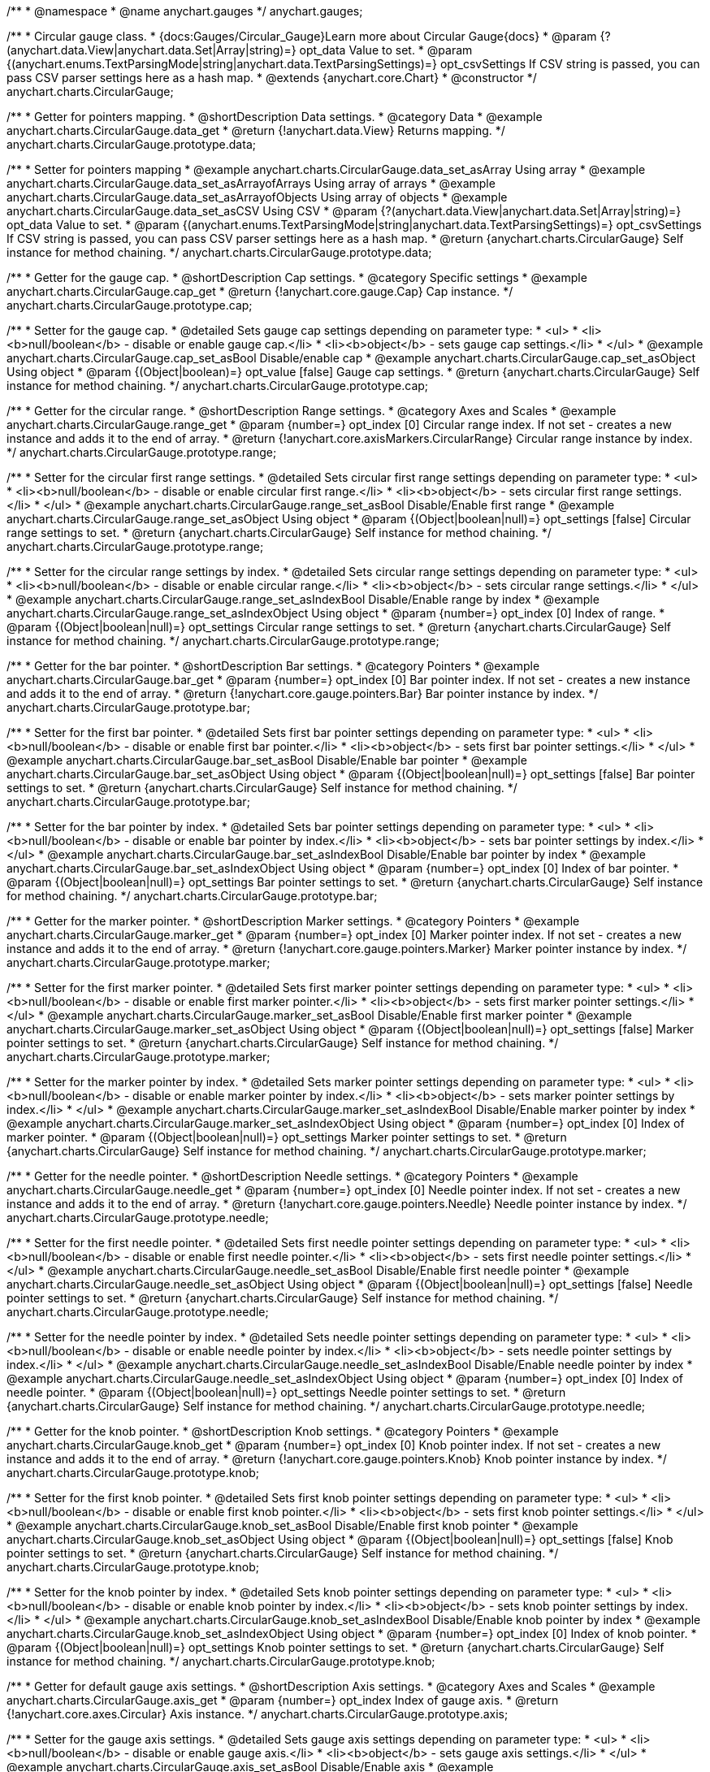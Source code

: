 /**
 * @namespace
 * @name anychart.gauges
 */
anychart.gauges;

/**
 * Circular gauge class.
 * {docs:Gauges/Circular_Gauge}Learn more about Circular Gauge{docs}
 * @param {?(anychart.data.View|anychart.data.Set|Array|string)=} opt_data Value to set.
 * @param {(anychart.enums.TextParsingMode|string|anychart.data.TextParsingSettings)=} opt_csvSettings If CSV string is passed, you can pass CSV parser settings here as a hash map.
 * @extends {anychart.core.Chart}
 * @constructor
 */
anychart.charts.CircularGauge;


//----------------------------------------------------------------------------------------------------------------------
//
//  anychart.charts.CircularGauge.prototype.data;
//
//----------------------------------------------------------------------------------------------------------------------

/**
 * Getter for pointers mapping.
 * @shortDescription Data settings.
 * @category Data
 * @example anychart.charts.CircularGauge.data_get
 * @return {!anychart.data.View} Returns mapping.
 */
anychart.charts.CircularGauge.prototype.data;

/**
 * Setter for pointers mapping
 * @example anychart.charts.CircularGauge.data_set_asArray Using array
 * @example anychart.charts.CircularGauge.data_set_asArrayofArrays Using array of arrays
 * @example anychart.charts.CircularGauge.data_set_asArrayofObjects Using array of objects
 * @example anychart.charts.CircularGauge.data_set_asCSV Using CSV
 * @param {?(anychart.data.View|anychart.data.Set|Array|string)=} opt_data Value to set.
 * @param {(anychart.enums.TextParsingMode|string|anychart.data.TextParsingSettings)=} opt_csvSettings If CSV string is passed, you can pass CSV parser settings here as a hash map.
 * @return {anychart.charts.CircularGauge} Self instance for method chaining.
 */
anychart.charts.CircularGauge.prototype.data;


//----------------------------------------------------------------------------------------------------------------------
//
//  anychart.charts.CircularGauge.prototype.cap;
//
//----------------------------------------------------------------------------------------------------------------------

/**
 * Getter for the gauge cap.
 * @shortDescription Cap settings.
 * @category Specific settings
 * @example anychart.charts.CircularGauge.cap_get
 * @return {!anychart.core.gauge.Cap} Cap instance.
 */
anychart.charts.CircularGauge.prototype.cap;

/**
 * Setter for the gauge cap.
 * @detailed Sets gauge cap settings depending on parameter type:
 * <ul>
 *   <li><b>null/boolean</b> - disable or enable gauge cap.</li>
 *   <li><b>object</b> - sets gauge cap settings.</li>
 * </ul>
 * @example anychart.charts.CircularGauge.cap_set_asBool Disable/enable cap
 * @example anychart.charts.CircularGauge.cap_set_asObject Using object
 * @param {(Object|boolean)=} opt_value [false] Gauge cap settings.
 * @return {anychart.charts.CircularGauge} Self instance for method chaining.
 */
anychart.charts.CircularGauge.prototype.cap;


//----------------------------------------------------------------------------------------------------------------------
//
//  anychart.charts.CircularGauge.prototype.range;
//
//----------------------------------------------------------------------------------------------------------------------

/**
 * Getter for the circular range.
 * @shortDescription Range settings.
 * @category Axes and Scales
 * @example anychart.charts.CircularGauge.range_get
 * @param {number=} opt_index [0] Circular range index. If not set - creates a new instance and adds it to the end of array.
 * @return {!anychart.core.axisMarkers.CircularRange} Circular range instance by index.
 */
anychart.charts.CircularGauge.prototype.range;

/**
 * Setter for the circular first range settings.
 * @detailed Sets circular first range settings depending on parameter type:
 * <ul>
 *   <li><b>null/boolean</b> - disable or enable circular first range.</li>
 *   <li><b>object</b> - sets circular first range settings.</li>
 * </ul>
 * @example anychart.charts.CircularGauge.range_set_asBool Disable/Enable first range
 * @example anychart.charts.CircularGauge.range_set_asObject Using object
 * @param {(Object|boolean|null)=} opt_settings [false] Circular range settings to set.
 * @return {anychart.charts.CircularGauge} Self instance for method chaining.
 */
anychart.charts.CircularGauge.prototype.range;

/**
 * Setter for the circular range settings by index.
 * @detailed Sets circular range settings depending on parameter type:
 * <ul>
 *   <li><b>null/boolean</b> - disable or enable circular range.</li>
 *   <li><b>object</b> - sets circular range settings.</li>
 * </ul>
 * @example anychart.charts.CircularGauge.range_set_asIndexBool Disable/Enable range by index
 * @example anychart.charts.CircularGauge.range_set_asIndexObject Using object
 * @param {number=} opt_index [0] Index of range.
 * @param {(Object|boolean|null)=} opt_settings Circular range settings to set.
 * @return {anychart.charts.CircularGauge} Self instance for method chaining.
 */
anychart.charts.CircularGauge.prototype.range;


//----------------------------------------------------------------------------------------------------------------------
//
//  anychart.charts.CircularGauge.prototype.bar;
//
//----------------------------------------------------------------------------------------------------------------------

/**
 * Getter for the bar pointer.
 * @shortDescription Bar settings.
 * @category Pointers
 * @example anychart.charts.CircularGauge.bar_get
 * @param {number=} opt_index [0] Bar pointer index. If not set - creates a new instance and adds it to the end of array.
 * @return {!anychart.core.gauge.pointers.Bar} Bar pointer instance by index.
 */
anychart.charts.CircularGauge.prototype.bar;

/**
 * Setter for the first bar pointer.
 * @detailed Sets first bar pointer settings depending on parameter type:
 * <ul>
 *   <li><b>null/boolean</b> - disable or enable first bar pointer.</li>
 *   <li><b>object</b> - sets first bar pointer settings.</li>
 * </ul>
 * @example anychart.charts.CircularGauge.bar_set_asBool Disable/Enable bar pointer
 * @example anychart.charts.CircularGauge.bar_set_asObject Using object
 * @param {(Object|boolean|null)=} opt_settings [false] Bar pointer settings to set.
 * @return {anychart.charts.CircularGauge} Self instance for method chaining.
 */
anychart.charts.CircularGauge.prototype.bar;

/**
 * Setter for the bar pointer by index.
 * @detailed Sets bar pointer settings depending on parameter type:
 * <ul>
 *   <li><b>null/boolean</b> - disable or enable bar pointer by index.</li>
 *   <li><b>object</b> - sets bar pointer settings by index.</li>
 * </ul>
 * @example anychart.charts.CircularGauge.bar_set_asIndexBool Disable/Enable bar pointer by index
 * @example anychart.charts.CircularGauge.bar_set_asIndexObject Using object
 * @param {number=} opt_index [0] Index of bar pointer.
 * @param {(Object|boolean|null)=} opt_settings Bar pointer settings to set.
 * @return {anychart.charts.CircularGauge} Self instance for method chaining.
 */
anychart.charts.CircularGauge.prototype.bar;


//----------------------------------------------------------------------------------------------------------------------
//
//  anychart.charts.CircularGauge.prototype.marker;
//
//----------------------------------------------------------------------------------------------------------------------

/**
 * Getter for the marker pointer.
 * @shortDescription Marker settings.
 * @category Pointers
 * @example anychart.charts.CircularGauge.marker_get
 * @param {number=} opt_index [0] Marker pointer index. If not set - creates a new instance and adds it to the end of array.
 * @return {!anychart.core.gauge.pointers.Marker} Marker pointer instance by index.
 */
anychart.charts.CircularGauge.prototype.marker;

/**
 * Setter for the first marker pointer.
 * @detailed Sets first marker pointer settings depending on parameter type:
 * <ul>
 *   <li><b>null/boolean</b> - disable or enable first marker pointer.</li>
 *   <li><b>object</b> - sets first marker pointer settings.</li>
 * </ul>
 * @example anychart.charts.CircularGauge.marker_set_asBool Disable/Enable first marker pointer
 * @example anychart.charts.CircularGauge.marker_set_asObject Using object
 * @param {(Object|boolean|null)=} opt_settings [false] Marker pointer settings to set.
 * @return {anychart.charts.CircularGauge} Self instance for method chaining.
 */
anychart.charts.CircularGauge.prototype.marker;

/**
 * Setter for the marker pointer by index.
 * @detailed Sets marker pointer settings depending on parameter type:
 * <ul>
 *   <li><b>null/boolean</b> - disable or enable marker pointer by index.</li>
 *   <li><b>object</b> - sets marker pointer settings by index.</li>
 * </ul>
 * @example anychart.charts.CircularGauge.marker_set_asIndexBool Disable/Enable marker pointer by index
 * @example anychart.charts.CircularGauge.marker_set_asIndexObject Using object
 * @param {number=} opt_index [0] Index of marker pointer.
 * @param {(Object|boolean|null)=} opt_settings Marker pointer settings to set.
 * @return {anychart.charts.CircularGauge} Self instance for method chaining.
 */
anychart.charts.CircularGauge.prototype.marker;


//----------------------------------------------------------------------------------------------------------------------
//
//  anychart.charts.CircularGauge.prototype.needle;
//
//----------------------------------------------------------------------------------------------------------------------

/**
 * Getter for the needle pointer.
 * @shortDescription Needle settings.
 * @category Pointers
 * @example anychart.charts.CircularGauge.needle_get
 * @param {number=} opt_index [0] Needle pointer index. If not set - creates a new instance and adds it to the end of array.
 * @return {!anychart.core.gauge.pointers.Needle} Needle pointer instance by index.
 */
anychart.charts.CircularGauge.prototype.needle;

/**
 * Setter for the first needle pointer.
 * @detailed Sets first needle pointer settings depending on parameter type:
 * <ul>
 *   <li><b>null/boolean</b> - disable or enable first needle pointer.</li>
 *   <li><b>object</b> - sets first needle pointer settings.</li>
 * </ul>
 * @example anychart.charts.CircularGauge.needle_set_asBool Disable/Enable first needle pointer
 * @example anychart.charts.CircularGauge.needle_set_asObject Using object
 * @param {(Object|boolean|null)=} opt_settings [false] Needle pointer settings to set.
 * @return {anychart.charts.CircularGauge} Self instance for method chaining.
 */
anychart.charts.CircularGauge.prototype.needle;

/**
 * Setter for the needle pointer by index.
 * @detailed Sets needle pointer settings depending on parameter type:
 * <ul>
 *   <li><b>null/boolean</b> - disable or enable needle pointer by index.</li>
 *   <li><b>object</b> - sets needle pointer settings by index.</li>
 * </ul>
 * @example anychart.charts.CircularGauge.needle_set_asIndexBool Disable/Enable needle pointer by index
 * @example anychart.charts.CircularGauge.needle_set_asIndexObject Using object
 * @param {number=} opt_index [0] Index of needle pointer.
 * @param {(Object|boolean|null)=} opt_settings Needle pointer settings to set.
 * @return {anychart.charts.CircularGauge} Self instance for method chaining.
 */
anychart.charts.CircularGauge.prototype.needle;


//----------------------------------------------------------------------------------------------------------------------
//
//  anychart.charts.CircularGauge.prototype.knob
//
//----------------------------------------------------------------------------------------------------------------------

/**
 * Getter for the knob pointer.
 * @shortDescription Knob settings.
 * @category Pointers
 * @example anychart.charts.CircularGauge.knob_get
 * @param {number=} opt_index [0] Knob pointer index. If not set - creates a new instance and adds it to the end of array.
 * @return {!anychart.core.gauge.pointers.Knob} Knob pointer instance by index.
 */
anychart.charts.CircularGauge.prototype.knob;

/**
 * Setter for the first knob pointer.
 * @detailed Sets first knob pointer settings depending on parameter type:
 * <ul>
 *   <li><b>null/boolean</b> - disable or enable first knob pointer.</li>
 *   <li><b>object</b> - sets first knob pointer settings.</li>
 * </ul>
 * @example anychart.charts.CircularGauge.knob_set_asBool Disable/Enable first knob pointer
 * @example anychart.charts.CircularGauge.knob_set_asObject Using object
 * @param {(Object|boolean|null)=} opt_settings [false] Knob pointer settings to set.
 * @return {anychart.charts.CircularGauge} Self instance for method chaining.
 */
anychart.charts.CircularGauge.prototype.knob;

/**
 * Setter for the knob pointer by index.
 * @detailed Sets knob pointer settings depending on parameter type:
 * <ul>
 *   <li><b>null/boolean</b> - disable or enable knob pointer by index.</li>
 *   <li><b>object</b> - sets knob pointer settings by index.</li>
 * </ul>
 * @example anychart.charts.CircularGauge.knob_set_asIndexBool Disable/Enable knob pointer by index
 * @example anychart.charts.CircularGauge.knob_set_asIndexObject Using object
 * @param {number=} opt_index [0] Index of knob pointer.
 * @param {(Object|boolean|null)=} opt_settings Knob pointer settings to set.
 * @return {anychart.charts.CircularGauge} Self instance for method chaining.
 */
anychart.charts.CircularGauge.prototype.knob;


//----------------------------------------------------------------------------------------------------------------------
//
//  anychart.charts.CircularGauge.prototype.axis;
//
//----------------------------------------------------------------------------------------------------------------------

/**
 * Getter for default gauge axis settings.
 * @shortDescription Axis settings.
 * @category Axes and Scales
 * @example anychart.charts.CircularGauge.axis_get
 * @param {number=} opt_index Index of gauge axis.
 * @return {!anychart.core.axes.Circular} Axis instance.
 */
anychart.charts.CircularGauge.prototype.axis;

/**
 * Setter for the gauge axis settings.
 * @detailed Sets gauge axis settings depending on parameter type:
 * <ul>
 *   <li><b>null/boolean</b> - disable or enable gauge axis.</li>
 *   <li><b>object</b> - sets gauge axis settings.</li>
 * </ul>
 * @example anychart.charts.CircularGauge.axis_set_asBool Disable/Enable axis
 * @example anychart.charts.CircularGauge.axis_set_asObject Using object
 * @param {(Object|boolean|null)=} opt_settings [false] Axis settings to set.
 * @return {anychart.charts.CircularGauge} Self instance for method chaining.
 */
anychart.charts.CircularGauge.prototype.axis;

/**
 * Setter for the gauge axis by index.
 * @detailed Sets gauge axis settings depending on parameter type:
 * <ul>
 *   <li><b>null/boolean</b> - disable or enable gauge axis by index.</li>
 *   <li><b>object</b> - sets gauge axis settings by index.</li>
 * </ul>
 * @example anychart.charts.CircularGauge.axis_set_asIndexBool Disable/Enable knob pointer by index
 * @example anychart.charts.CircularGauge.axis_set_asIndexObject Using object
 * @param {number=} opt_index [0] Index of gauge axis.
 * @param {(Object|boolean|null)=} opt_settings Gauge axis settings to set.
 * @return {anychart.charts.CircularGauge} Self instance for method chaining.
 */
anychart.charts.CircularGauge.prototype.axis;


//----------------------------------------------------------------------------------------------------------------------
//
//  anychart.charts.CircularGauge.prototype.encloseWithStraightLine;
//
//----------------------------------------------------------------------------------------------------------------------

/**
 * Getter for enclosing frame path with a straight line.
 * @shortDescription Encloses frame path with a straight line.
 * @category Size and Position
 * @example anychart.charts.CircularGauge.encloseWithStraightLine_get
 * @return {boolean} Boolean flag.
 */
anychart.charts.CircularGauge.prototype.encloseWithStraightLine;

/**
 * Setter for enclosing frame path with a straight line.
 * @detailed Boolean flag works for sweep angle more 180 degrees and encloses gauges frame with a straight line.
 * @example anychart.charts.CircularGauge.encloseWithStraightLine_set
 * @param {boolean=} opt_enabled [false] Boolean flag.
 * @return {anychart.charts.CircularGauge} Self instance for method chaining.
 */
anychart.charts.CircularGauge.prototype.encloseWithStraightLine;


//----------------------------------------------------------------------------------------------------------------------
//
//  anychart.charts.CircularGauge.prototype.startAngle;
//
//----------------------------------------------------------------------------------------------------------------------

/**
 * Getter for the start angle.
 * @shortDescription Start angle settings.
 * @category Specific settings
 * @example anychart.charts.CircularGauge.startAngle_get
 * @return {number} Start angle.
 */
anychart.charts.CircularGauge.prototype.startAngle;

/**
 * Setter for the start angle.
 * @example anychart.charts.CircularGauge.startAngle_set
 * @param {(string|number)=} opt_angle [0] Start angle to set.
 * @return {anychart.charts.CircularGauge} Self instance for method chaining.
 */
anychart.charts.CircularGauge.prototype.startAngle;


//----------------------------------------------------------------------------------------------------------------------
//
//  anychart.charts.CircularGauge.prototype.sweepAngle;
//
//----------------------------------------------------------------------------------------------------------------------

/**
 * Getter for the gauge sweep angle.
 * @shortDescription Sweep angle settings.
 * @category Specific settings
 * @example anychart.charts.CircularGauge.sweepAngle_get
 * @return {number} Sweep angle.
 */
anychart.charts.CircularGauge.prototype.sweepAngle;

/**
 * Setter for the gauge sweep angle.
 * @example anychart.charts.CircularGauge.sweepAngle_set
 * @param {(string|number)=} opt_angle [360] Value to set.
 * @return {anychart.charts.CircularGauge} Self instance for method chaining.
 */
anychart.charts.CircularGauge.prototype.sweepAngle;


//----------------------------------------------------------------------------------------------------------------------
//
//  anychart.charts.CircularGauge.prototype.fill;
//
//----------------------------------------------------------------------------------------------------------------------

/**
 * Getter for the fill color.
 * @shortDescription Fill settings.
 * @category Coloring
 * @example anychart.charts.CircularGauge.fill_get
 * @return {!anychart.graphics.vector.Fill} The fill color.
 */
anychart.charts.CircularGauge.prototype.fill;

/**
 * Setter for fill settings using an array, an object or a string.
 * {docs:Graphics/Fill_Settings}Learn more about coloring.{docs}
 * @example anychart.charts.CircularGauge.fill_set_asString Using string
 * @example anychart.charts.CircularGauge.fill_set_asArray Using array
 * @example anychart.charts.CircularGauge.fill_set_asObj Using object
 * @param {(anychart.graphics.vector.Fill|Array.<(anychart.graphics.vector.GradientKey|string)>)} color ['#f5f5f5'] Color as an object or an array.
 * @return {anychart.charts.CircularGauge} Self instance for method chaining.
 */
anychart.charts.CircularGauge.prototype.fill;

/**
 * Fill color with opacity.
 * @detailed <b>Note:</b> If color is set as a string (e.g. 'red .5') it has a priority over opt_opacity, which
 * means: <b>color</b> set like this <b>rect.fill('red 0.3', 0.7)</b> will have 0.3 opacity.
 * @example anychart.charts.CircularGauge.fill_set_asOpacity
 * @param {string} color Color as a string.
 * @param {number=} opt_opacity Color opacity (0 to 1).
 * @return {anychart.charts.CircularGauge} Self instance for method chaining.
 */
anychart.charts.CircularGauge.prototype.fill;

/**
 * Linear gradient fill.
 * {docs:Graphics/Fill_Settings}Learn more about coloring.{docs}
 * @example anychart.charts.CircularGauge.fill_set_asLinear
 * @param {!Array.<(anychart.graphics.vector.GradientKey|string)>} keys Gradient keys.
 * @param {number=} opt_angle Gradient angle.
 * @param {(boolean|!anychart.graphics.vector.Rect|!{left:number,top:number,width:number,height:number})=} opt_mode Gradient mode.
 * @param {number=} opt_opacity Gradient opacity.
 * @return {anychart.charts.CircularGauge} Self instance for method chaining.
 */
anychart.charts.CircularGauge.prototype.fill;

/**
 * Radial gradient fill.
 * {docs:Graphics/Fill_Settings}Learn more about coloring.{docs}
 * @example anychart.charts.CircularGauge.fill_set_asRadial
 * @param {!Array.<(anychart.graphics.vector.GradientKey|string)>} keys Color-stop gradient keys.
 * @param {number} cx X ratio of center radial gradient.
 * @param {number} cy Y ratio of center radial gradient.
 * @param {anychart.graphics.math.Rect=} opt_mode If defined then userSpaceOnUse mode, else objectBoundingBox.
 * @param {number=} opt_opacity Opacity of the gradient.
 * @param {number=} opt_fx X ratio of focal point.
 * @param {number=} opt_fy Y ratio of focal point.
 * @return {anychart.charts.CircularGauge} Self instance for method chaining.
 */
anychart.charts.CircularGauge.prototype.fill;

/**
 * Image fill.
 * {docs:Graphics/Fill_Settings}Learn more about coloring.{docs}
 * @example anychart.charts.CircularGauge.fill_set_asImg
 * @param {!anychart.graphics.vector.Fill} imageSettings Object with settings.
 * @return {anychart.charts.CircularGauge} Self instance for method chaining.
 */
anychart.charts.CircularGauge.prototype.fill;


//----------------------------------------------------------------------------------------------------------------------
//
//  anychart.charts.CircularGauge.prototype.stroke;
//
//----------------------------------------------------------------------------------------------------------------------

/**
 * Getter for stroke settings.
 * @shortDescription Stroke settings.
 * @category Coloring
 * @example anychart.charts.CircularGauge.stroke_get
 * @return {!anychart.graphics.vector.Stroke} Stroke settings.
 */
anychart.charts.CircularGauge.prototype.stroke;

/**
 * Setter for stroke settings.
 * {docs:Graphics/Stroke_Settings}Learn more about stroke settings.{docs}
 * @example anychart.charts.CircularGauge.stroke_set
 * @param {(anychart.graphics.vector.Stroke|anychart.graphics.vector.ColoredFill|string|null)=} opt_color ["#ccc"]
 * Stroke settings.
 * @param {number=} opt_thickness Line thickness.
 * @param {string=} opt_dashpattern Controls the pattern of dashes and gaps used to stroke paths.
 * @param {(string|anychart.graphics.vector.StrokeLineJoin)=} opt_lineJoin Line join style.
 * @param {(string|anychart.graphics.vector.StrokeLineCap)=} opt_lineCap Line cap style.
 * @return {anychart.charts.CircularGauge} Self instance for method chaining.
 */
anychart.charts.CircularGauge.prototype.stroke;

/**
 * Setter for stroke settings using an object.
 * @example anychart.charts.CircularGauge.stroke_set_asObj
 * @param {Object=} opt_settings Object with stroke settings from {@link anychart.graphics.vector.Stroke}
 * @return {anychart.charts.CircularGauge} Self instance for method chaining.
 */
anychart.charts.CircularGauge.prototype.stroke;


//----------------------------------------------------------------------------------------------------------------------
//
//  anychart.charts.CircularGauge.prototype.circularPadding;
//
//----------------------------------------------------------------------------------------------------------------------

/**
 * Getter for circular space around the gauge.
 * @shortDescription Padding settings.
 * @category Size and Position
 * @example anychart.charts.CircularGauge.circularPadding_get
 * @return {string} Circular padding.
 */
anychart.charts.CircularGauge.prototype.circularPadding;

/**
 * Setter for circular space around the gauge.
 * @example anychart.charts.CircularGauge.circularPadding_set
 * @param {(number|string)=} opt_padding ['10%'] Value to set.
 * @return {anychart.charts.CircularGauge} Self instance for method chaining.
 */
anychart.charts.CircularGauge.prototype.circularPadding;


//----------------------------------------------------------------------------------------------------------------------
//
//  anychart.charts.CircularGauge.prototype.getType
//
//----------------------------------------------------------------------------------------------------------------------

/**
 * Returns gauge type.
 * @category Specific settings
 * @example anychart.charts.CircularGauge.getType
 * @return {string} A gauge type.
 */
anychart.charts.CircularGauge.prototype.getType;

//----------------------------------------------------------------------------------------------------------------------
//
//  anychart.charts.CircularGauge.prototype.addPointer
//
//----------------------------------------------------------------------------------------------------------------------

/**
 * Adds pointers to the gauge.
 * @category Specific Pointers Settings
 * @example anychart.charts.CircularGauge.addPointer
 * @param {...(anychart.data.View|anychart.data.Set|Array)} var_args Circular gauge data.
 * @return {Array.<anychart.core.gauge.pointers.Base>} Array of created pointers.
 * @since 8.2.0
 */
anychart.charts.CircularGauge.prototype.addPointer;

//----------------------------------------------------------------------------------------------------------------------
//
//  anychart.charts.CircularGauge.prototype.getPointer
//
//----------------------------------------------------------------------------------------------------------------------

/**
 * Returns pointer by id.
 * @category Specific Pointers Settings
 * @example anychart.charts.CircularGauge.getPointer
 * @param {number|string} id Pointer id.
 * @return {?anychart.core.gauge.pointers.Base} Pointer instance.
 * @since 8.2.0
 */
anychart.charts.CircularGauge.prototype.getPointer;

//----------------------------------------------------------------------------------------------------------------------
//
//  anychart.charts.CircularGauge.prototype.getPointerAt
//
//----------------------------------------------------------------------------------------------------------------------

/**
 * Returns pointer by index.
 * @category Specific Pointers Settings
 * @example anychart.charts.CircularGauge.getPointerAt
 * @param {number} index Pointer index.
 * @return {?anychart.core.gauge.pointers.Base} Pointer instance.
 * @since 8.2.0
 */
anychart.charts.CircularGauge.prototype.getPointerAt;

//----------------------------------------------------------------------------------------------------------------------
//
//  anychart.charts.CircularGauge.prototype.getPointersCount
//
//----------------------------------------------------------------------------------------------------------------------

/**
 * Returns the number of pointers.
 * @category Specific Pointers Settings
 * @example anychart.charts.CircularGauge.getPointersCount
 * @return {number} Number of pointers.
 * @since 8.2.0
 */
anychart.charts.CircularGauge.prototype.getPointersCount;

//----------------------------------------------------------------------------------------------------------------------
//
//  anychart.charts.CircularGauge.prototype.removePointer
//
//----------------------------------------------------------------------------------------------------------------------

/**
 * Removes pointer by id.
 * @category Specific Pointers Settings
 * @example anychart.charts.CircularGauge.removePointer
 * @param {number|string} id Pointer id.
 * @return {anychart.charts.CircularGauge} Self instance for method chaining.
 * @since 8.2.0
 */
anychart.charts.CircularGauge.prototype.removePointer;

//----------------------------------------------------------------------------------------------------------------------
//
//  anychart.charts.CircularGauge.prototype.removePointerAt
//
//----------------------------------------------------------------------------------------------------------------------

/**
 * Removes pointer by index.
 * @category Specific Pointers Settings
 * @example anychart.charts.CircularGauge.removePointerAt
 * @param {number} index Pointer index.
 * @return {anychart.charts.CircularGauge} Self instance for method chaining.
 * @since 8.2.0
 */
anychart.charts.CircularGauge.prototype.removePointerAt;

//----------------------------------------------------------------------------------------------------------------------
//
//  anychart.charts.CircularGauge.prototype.removeAllPointers
//
//----------------------------------------------------------------------------------------------------------------------

/**
 * Removes all pointers from the gauge.
 * @category Specific Pointers Settings
 * @example anychart.charts.CircularGauge.removeAllPointers
 * @return {anychart.charts.CircularGauge} Self instance for method chaining.
 * @since 8.2.0
 */
anychart.charts.CircularGauge.prototype.removeAllPointers;

//----------------------------------------------------------------------------------------------------------------------
//
//  anychart.charts.CircularGauge.prototype.defaultPointerType
//
//----------------------------------------------------------------------------------------------------------------------

/**
 * Getter for the gauge pointer type by default.
 * @shortDescription Default pointer type.
 * @category Specific Pointers Settings
 * @listing See listing
 * var defaultPointerType = chart.defaultPointerType();
 * @return {(anychart.enums.CircularGaugePointerType|string)} Default pointer type.
 * @since 8.2.0
 */
anychart.charts.CircularGauge.prototype.defaultPointerType;

/**
 * Setter for the gauge pointer type by default.
 * @example anychart.charts.CircularGauge.defaultPointerType
 * @param {(anychart.enums.CircularGaugePointerType|string)=} opt_type ['needle'] Default pointer type.
 * @return {anychart.charts.CircularGauge} Self instance for method chaining.
 * @since 8.2.0
 */
anychart.charts.CircularGauge.prototype.defaultPointerType;

//----------------------------------------------------------------------------------------------------------------------
//
//  anychart.charts.CircularGauge.prototype.margin
//
//----------------------------------------------------------------------------------------------------------------------

/**
 * Getter for the chart margin.<br/>
 * <img src='/anychart.core.Chart.prototype.margin.png' width='352' height='351'/>
 * @shortDescription Margin settings.
 * @category Size and Position
 * @detailed Also, you can use {@link anychart.core.utils.Margin#bottom}, {@link anychart.core.utils.Margin#left},
 * {@link anychart.core.utils.Margin#right}, {@link anychart.core.utils.Margin#top} methods to setting paddings.
 * @example anychart.charts.CircularGauge.margin_get
 * @return {!anychart.core.utils.Margin} Chart margin.
 */
anychart.charts.CircularGauge.prototype.margin;

/**
 * Setter for the chart margin in pixels using a single complex object.
 * @listing Example.
 * // all margins 15px
 * chart.margin(15);
 * // all margins 15px
 * chart.margin("15px");
 * // top and bottom 5px, right and left 15px
 * chart.margin(anychart.utils.margin(5, 15));
 * @example anychart.charts.CircularGauge.margin_set_asSingle
 * @param {(Array.<number|string>|{top:(number|string),left:(number|string),bottom:(number|string),right:(number|string)})=}
 * opt_margin [{top: 0, right: 0, bottom: 0, left: 0}] Value to set.
 * @return {anychart.charts.CircularGauge} Self instance for method chaining.
 */
anychart.charts.CircularGauge.prototype.margin;

/**
 * Setter for the chart margin in pixels using several simple values.
 * @listing Example.
 * // 1) all 10px
 * chart.margin(10);
 * // 2) top and bottom 10px, left and right 15px
 * chart.margin(10, "15px");
 * // 3) top 10px, left and right 15px, bottom 5px
 * chart.margin(10, "15px", 5);
 * // 4) top 10px, right 15px, bottom 5px, left 12px
 * chart.margin(10, "15px", "5px", 12);
 * @example anychart.charts.CircularGauge.margin_set_asSeveral
 * @param {(string|number)=} opt_value1 [0] Top or top-bottom space.
 * @param {(string|number)=} opt_value2 [0] Right or right-left space.
 * @param {(string|number)=} opt_value3 [0] Bottom space.
 * @param {(string|number)=} opt_value4 [0] Left space.
 * @return {anychart.charts.CircularGauge} Self instance for method chaining.
 */
anychart.charts.CircularGauge.prototype.margin;

//----------------------------------------------------------------------------------------------------------------------
//
// anychart.charts.CircularGauge.prototype.padding
//
//----------------------------------------------------------------------------------------------------------------------

/**
 * Getter for the chart padding.<br/>
 * <img src='/anychart.core.Chart.prototype.padding.png' width='352' height='351'/>
 * @shortDescription Padding settings.
 * @category Size and Position
 * @detailed Also, you can use {@link anychart.core.utils.Padding#bottom}, {@link anychart.core.utils.Padding#left},
 * {@link anychart.core.utils.Padding#right}, {@link anychart.core.utils.Padding#top} methods to setting paddings.
 * @example anychart.charts.CircularGauge.padding_get
 * @return {!anychart.core.utils.Padding} Chart padding.
 */
anychart.charts.CircularGauge.prototype.padding;

/**
 * Setter for the chart paddings in pixels using a single value.
 * @listing See listing.
 * chart.padding([5, 15]);
 * or
 * chart.padding({left: 10, top: 20, bottom: 30, right: "40%"}});
 * @example anychart.charts.CircularGauge.padding_set_asSingle
 * @param {(Array.<number|string>|{top:(number|string),left:(number|string),bottom:(number|string),right:(number|string)})=}
 * opt_padding [{top: 0, right: 0, bottom: 0, left: 0}] Value to set.
 * @return {anychart.charts.CircularGauge} Self instance for method chaining.
 */
anychart.charts.CircularGauge.prototype.padding;

/**
 * Setter for the chart paddings in pixels using several numbers.
 * @listing Example.
 * // 1) all 10px
 * chart.padding(10);
 * // 2) top and bottom 10px, left and right 15px
 * chart.padding(10, "15px");
 * // 3) top 10px, left and right 15px, bottom 5px
 * chart.padding(10, "15px", 5);
 * // 4) top 10px, right 15%, bottom 5px, left 12px
 * chart.padding(10, "15%", "5px", 12);
 * @example anychart.charts.CircularGauge.padding_set_asSeveral
 * @param {(string|number)=} opt_value1 [0] Top or top-bottom space.
 * @param {(string|number)=} opt_value2 [0] Right or right-left space.
 * @param {(string|number)=} opt_value3 [0] Bottom space.
 * @param {(string|number)=} opt_value4 [0] Left space.
 * @return {anychart.charts.CircularGauge} Self instance for method chaining.
 */
anychart.charts.CircularGauge.prototype.padding;

//----------------------------------------------------------------------------------------------------------------------
//
//  anychart.charts.CircularGauge.prototype.background
//
//----------------------------------------------------------------------------------------------------------------------

/**
 * Getter for the chart background.
 * @shortDescription Background settings.
 * @category Coloring
 * @example anychart.charts.CircularGauge.background_get
 * @return {!anychart.core.ui.Background} Chart background.
 */
anychart.charts.CircularGauge.prototype.background;

/**
 * Setter for the chart background settings.
 * @detailed Sets chart background settings depending on parameter type:
 * <ul>
 *   <li><b>null/boolean</b> - disable or enable chart background.</li>
 *   <li><b>object</b> - sets chart background settings.</li>
 *   <li><b>string</b> - sets chart background color.</li>
 * </ul>
 * @example anychart.charts.CircularGauge.background_set_asBool Disable/Enable background
 * @example anychart.charts.CircularGauge.background_set_asObj Using object
 * @example anychart.charts.CircularGauge.background_set_asString Using string
 * @param {(string|Object|null|boolean)=} opt_settings Background settings to set.
 * @return {anychart.charts.CircularGauge} Self instance for method chaining.
 */
anychart.charts.CircularGauge.prototype.background;

//----------------------------------------------------------------------------------------------------------------------
//
//  anychart.charts.CircularGauge.prototype.title
//
//----------------------------------------------------------------------------------------------------------------------

/**
 * Getter for the chart title.
 * @shortDescription Title settings.
 * @category Chart Controls
 * @example anychart.charts.CircularGauge.title_get
 * @return {!anychart.core.ui.Title} Chart title.
 */
anychart.charts.CircularGauge.prototype.title;

/**
 * Setter for the chart title.
 * @detailed Sets chart title settings depending on parameter type:
 * <ul>
 *   <li><b>null/boolean</b> - disable or enable chart title.</li>
 *   <li><b>string</b> - sets chart title text value.</li>
 *   <li><b>object</b> - sets chart title settings.</li>
 * </ul>
 * @example anychart.charts.CircularGauge.title_set_asBool Disable/Enable title
 * @example anychart.charts.CircularGauge.title_set_asObj Using object
 * @example anychart.charts.CircularGauge.title_set_asString Using string
 * @param {(null|boolean|Object|string)=} opt_settings [false] Chart title text or title instance for copy settings from.
 * @return {anychart.charts.CircularGauge} Self instance for method chaining.
 */
anychart.charts.CircularGauge.prototype.title;

//----------------------------------------------------------------------------------------------------------------------
//
//  anychart.charts.CircularGauge.prototype.label
//
//----------------------------------------------------------------------------------------------------------------------

/**
 * Getter for the chart label.
 * @shortDescription Label settings.
 * @category Chart Controls
 * @example anychart.charts.CircularGauge.label_get
 * @param {(string|number)=} opt_index [0] Index of instance.
 * @return {anychart.core.ui.Label} An instance of class.
 */
anychart.charts.CircularGauge.prototype.label;

/**
 * Setter for the chart label.
 * @detailed Sets chart label settings depending on parameter type:
 * <ul>
 *   <li><b>null/boolean</b> - disable or enable chart label.</li>
 *   <li><b>string</b> - sets chart label text value.</li>
 *   <li><b>object</b> - sets chart label settings.</li>
 * </ul>
 * @example anychart.charts.CircularGauge.label_set_asBool Disable/Enable label
 * @example anychart.charts.CircularGauge.label_set_asObj Using object
 * @example anychart.charts.CircularGauge.label_set_asString Using string
 * @param {(null|boolean|Object|string)=} opt_settings [false] Chart label instance to add by index 0.
 * @return {anychart.charts.CircularGauge} Self instance for method chaining.
 */
anychart.charts.CircularGauge.prototype.label;

/**
 * Setter for chart label using index.
 * @detailed Sets chart label settings by index depending on parameter type:
 * <ul>
 *   <li><b>null/boolean</b> - disable or enable chart label.</li>
 *   <li><b>string</b> - sets chart label text value.</li>
 *   <li><b>object</b> - sets chart label settings.</li>
 * </ul>
 * @example anychart.charts.CircularGauge.label_set_asIndexBool Disable/Enable label by index
 * @example anychart.charts.CircularGauge.label_set_asIndexObj Using object
 * @example anychart.charts.CircularGauge.label_set_asIndexString Using string
 * @param {(string|number)=} opt_index [0] Label index.
 * @param {(null|boolean|Object|string)=} opt_settings [false] Chart label settings.
 * @return {anychart.charts.CircularGauge} Self instance for method chaining.
 */
anychart.charts.CircularGauge.prototype.label;

//----------------------------------------------------------------------------------------------------------------------
//
//  anychart.charts.CircularGauge.prototype.tooltip
//
//----------------------------------------------------------------------------------------------------------------------

/**
 * Getter for the chart tooltip.
 * @category Interactivity
 * @shortDescription Tooltip settings.
 * @listing See listing.
 * var tooltip = chart.tooltip();
 * @return {anychart.core.ui.Tooltip} Tooltip settings.
 */
anychart.charts.CircularGauge.prototype.tooltip;

/**
 * Setter for the chart tooltip.
 * @detailed Sets tooltip settings depending on parameter type:
 * <ul>
 *   <li><b>null/boolean</b> - disable or enable tooltip.</li>
 *   <li><b>object</b> - sets tooltip settings.</li>
 * </ul>
 * <b>Note:</b> Works only with anychart.enums.TooltipDisplayMode|string.UNION display mode.
 * @example anychart.charts.CircularGauge.tooltip_set_asBool Disable/Enable tooltip
 * @example anychart.charts.CircularGauge.tooltip_set_asObj Using object
 * @param {(Object|boolean|null)=} opt_settings [false] Chart tooltip settings.
 * @return {anychart.charts.CircularGauge} Self instance for method chaining.
 */
anychart.charts.CircularGauge.prototype.tooltip;

//----------------------------------------------------------------------------------------------------------------------
//
//  anychart.charts.CircularGauge.prototype.draw
//
//----------------------------------------------------------------------------------------------------------------------

/**
 * Starts the rendering of the chart into the container.
 * @shortDescription Chart drawing
 * @example anychart.charts.CircularGauge.draw
 * @param {boolean=} opt_async Whether do draw asynchronously. If set to <b>true</b>, the chart will be drawn asynchronously.
 * @return {anychart.charts.CircularGauge} Self instance for method chaining.
 */
anychart.charts.CircularGauge.prototype.draw;

//----------------------------------------------------------------------------------------------------------------------
//
//  anychart.charts.CircularGauge.prototype.toJson
//
//----------------------------------------------------------------------------------------------------------------------

/**
 * Returns chart configuration as JSON object or string.
 * @category XML/JSON
 * @example anychart.charts.CircularGauge.toJson_asObj Returns JSON as object
 * @example anychart.charts.CircularGauge.toJson_asString Returns JSON as string
 * @param {boolean=} opt_stringify [false] Returns JSON as string.
 * @return {Object|string} Chart configuration.
 */
anychart.charts.CircularGauge.prototype.toJson;

//----------------------------------------------------------------------------------------------------------------------
//
//  anychart.charts.CircularGauge.prototype.toXml
//
//----------------------------------------------------------------------------------------------------------------------

/**
 * Returns chart configuration as XML string or XMLNode.
 * @category XML/JSON
 * @example anychart.charts.CircularGauge.toXml_asString Returns XML as string
 * @example anychart.charts.CircularGauge.toXml_asNode Returns XMLNode
 * @param {boolean=} opt_asXmlNode [false] Return XML as XMLNode.
 * @return {string|Node} Chart configuration.
 */
anychart.charts.CircularGauge.prototype.toXml;

//----------------------------------------------------------------------------------------------------------------------
//
//  anychart.charts.CircularGauge.prototype.bounds
//
//----------------------------------------------------------------------------------------------------------------------

/**
 * Getter for the chart bounds settings.
 * @shortDescription Bounds settings.
 * @category Size and Position
 * @listing See listing
 * var bounds = chart.bounds();
 * @return {!anychart.core.utils.Bounds} Bounds of the element.
 */
anychart.charts.CircularGauge.prototype.bounds;

/**
 * Setter for the chart bounds using one parameter.
 * @example anychart.charts.CircularGauge.bounds_set_asSingle
 * @param {(anychart.utils.RectObj|anychart.math.Rect|anychart.core.utils.Bounds)=} opt_bounds Bounds of teh chart.
 * @return {anychart.charts.CircularGauge} Self instance for method chaining.
 */
anychart.charts.CircularGauge.prototype.bounds;

/**
 * Setter for the chart bounds settings.
 * @example anychart.charts.CircularGauge.bounds_set_asSeveral
 * @param {(number|string)=} opt_x [null] X-coordinate.
 * @param {(number|string)=} opt_y [null] Y-coordinate.
 * @param {(number|string)=} opt_width [null] Width.
 * @param {(number|string)=} opt_height [null] Height.
 * @return {anychart.charts.CircularGauge} Self instance for method chaining.
 */
anychart.charts.CircularGauge.prototype.bounds;

//----------------------------------------------------------------------------------------------------------------------
//
//  anychart.charts.CircularGauge.prototype.left
//
//----------------------------------------------------------------------------------------------------------------------

/**
 * Getter for the chart's left bound setting.
 * @shortDescription Left bound setting.
 * @category Size and Position
 * @listing See listing
 * var left = chart.left();
 * @return {number|string|undefined} Chart's left bound setting.
 */
anychart.charts.CircularGauge.prototype.left;

/**
 * Setter for the chart's left bound setting.
 * @example anychart.charts.CircularGauge.left_right_top_bottom
 * @param {(number|string|null)=} opt_left [null] Left bound setting for the chart.
 * @return {!anychart.charts.CircularGauge} Self instance for method chaining.
 */
anychart.charts.CircularGauge.prototype.left;

//----------------------------------------------------------------------------------------------------------------------
//
//  anychart.charts.CircularGauge.prototype.right
//
//----------------------------------------------------------------------------------------------------------------------

/**
 * Getter for the chart's right bound setting.
 * @shortDescription Right bound setting.
 * @category Size and Position
 * @listing See listing
 * var right = chart.right();
 * @return {number|string|undefined} Chart's right bound setting.
 */
anychart.charts.CircularGauge.prototype.right;

/**
 * Setter for the chart's right bound setting.
 * @example anychart.charts.CircularGauge.left_right_top_bottom
 * @param {(number|string|null)=} opt_right [null] Right bound setting for the chart.
 * @return {!anychart.charts.CircularGauge} Self instance for method chaining.
 */
anychart.charts.CircularGauge.prototype.right;

//----------------------------------------------------------------------------------------------------------------------
//
//  anychart.charts.CircularGauge.prototype.top
//
//----------------------------------------------------------------------------------------------------------------------

/**
 * Getter for the chart's top bound setting.
 * @shortDescription Top bound setting.
 * @category Size and Position
 * @listing See listing
 * var top = chart.top();
 * @return {number|string|undefined} Chart's top bound setting.
 */
anychart.charts.CircularGauge.prototype.top;

/**
 * Setter for the chart's top bound setting.
 * @example anychart.charts.CircularGauge.left_right_top_bottom
 * @param {(number|string|null)=} opt_top [null] Top bound setting for the chart.
 * @return {!anychart.charts.CircularGauge} Self instance for method chaining.
 */
anychart.charts.CircularGauge.prototype.top;

//----------------------------------------------------------------------------------------------------------------------
//
//  anychart.charts.CircularGauge.prototype.bottom
//
//----------------------------------------------------------------------------------------------------------------------

/**
 * Getter for the chart's bottom bound setting.
 * @shortDescription Bottom bound setting.
 * @category Size and Position
 * @listing See listing
 * var bottom = chart.bottom();
 * @return {number|string|undefined} Chart's bottom bound setting.
 */
anychart.charts.CircularGauge.prototype.bottom;

/**
 * Setter for the chart's bottom bound setting.
 * @example anychart.charts.CircularGauge.left_right_top_bottom
 * @param {(number|string|null)=} opt_bottom [null] Bottom bound setting for the chart.
 * @return {!anychart.charts.CircularGauge} Self instance for method chaining.
 */
anychart.charts.CircularGauge.prototype.bottom;

//----------------------------------------------------------------------------------------------------------------------
//
//  anychart.charts.CircularGauge.prototype.width
//
//----------------------------------------------------------------------------------------------------------------------

/**
 * Getter for the chart's width setting.
 * @shortDescription Width setting.
 * @category Size and Position
 * @listing See listing
 * var width = chart.width();
 * @return {number|string|undefined} Chart's width setting.
 */
anychart.charts.CircularGauge.prototype.width;

/**
 * Setter for the chart's width setting.
 * @example anychart.charts.CircularGauge.width_height
 * @param {(number|string|null)=} opt_value [null] Width settings for the chart.
 * @return {!anychart.charts.CircularGauge} Self instance for method chaining.
 */
anychart.charts.CircularGauge.prototype.width;

//----------------------------------------------------------------------------------------------------------------------
//
//  anychart.charts.CircularGauge.prototype.height
//
//----------------------------------------------------------------------------------------------------------------------

/**
 * Getter for the chart's height setting.
 * @shortDescription Height setting.
 * @category Size and Position
 * @listing See listing
 * var height = chart.height();
 * @return {number|string|undefined} Chart's height setting.
 */
anychart.charts.CircularGauge.prototype.height;

/**
 * Setter for the chart's height setting.
 * @example anychart.charts.CircularGauge.width_height
 * @param {(number|string|null)=} opt_value [null] Height setting for the chart.
 * @return {!anychart.charts.CircularGauge} Self instance for method chaining.
 */
anychart.charts.CircularGauge.prototype.height;

//----------------------------------------------------------------------------------------------------------------------
//
//  anychart.charts.CircularGauge.prototype.minWidth
//
//----------------------------------------------------------------------------------------------------------------------

/**
 * Getter for the chart's minimum width.
 * @shortDescription Minimum width setting.
 * @category Size and Position
 * @listing See listing
 * var chart = anychart.cartesian();
 * chart.line([10, 4, 17, 20, 16, 35, 6, 15]);
 * var minWidth = chart.minWidth();
 * @return {(number|string|null)} Chart's minimum width.
 */
anychart.charts.CircularGauge.prototype.minWidth;

/**
 * Setter for the chart's minimum width.
 * @detailed The method sets a minimum width of elements, that will be to remain after a resize of element.
 * @example anychart.charts.CircularGauge.minWidth_set
 * @param {(number|string|null)=} opt_value [null] Value to set.
 * @return {anychart.charts.CircularGauge} Self instance for method chaining.
 */
anychart.charts.CircularGauge.prototype.minWidth;

//----------------------------------------------------------------------------------------------------------------------
//
//  anychart.charts.CircularGauge.prototype.minHeight
//
//----------------------------------------------------------------------------------------------------------------------

/**
 * Getter for the chart's minimum height.
 * @shortDescription Minimum height setting.
 * @category Size and Position
 * @listing See listing
 * var minHeight = chart.minHeight();
 * @return {(number|string|null)} Chart's minimum height.
 */
anychart.charts.CircularGauge.prototype.minHeight;

/**
 * Setter for the chart's minimum height.
 * @detailed The method sets a minimum height of elements, that will be to remain after a resize of element.
 * @example anychart.charts.CircularGauge.minHeight_set
 * @param {(number|string|null)=} opt_value [null] Value to set.
 * @return {anychart.charts.CircularGauge} Self instance for method chaining.
 */
anychart.charts.CircularGauge.prototype.minHeight;

//----------------------------------------------------------------------------------------------------------------------
//
//  anychart.charts.CircularGauge.prototype.maxWidth
//
//----------------------------------------------------------------------------------------------------------------------

/**
 * Getter for the chart's maximum width.
 * @shortDescription Maximum width setting.
 * @category Size and Position
 * @listing See listing
 * var maxWidth = chart.maxWidth();
 * @return {(number|string|null)} Chart's maximum width.
 */
anychart.charts.CircularGauge.prototype.maxWidth;

/**
 * Setter for the chart's maximum width.
 * @example anychart.charts.CircularGauge.maxWidth_set
 * @param {(number|string|null)=} opt_value [null] Value to set.
 * @return {!anychart.charts.CircularGauge} Self instance for method chaining.
 */
anychart.charts.CircularGauge.prototype.maxWidth;

//----------------------------------------------------------------------------------------------------------------------
//
//  anychart.charts.CircularGauge.prototype.maxHeight
//
//----------------------------------------------------------------------------------------------------------------------

/**
 * Getter for the chart's maximum height.
 * @shortDescription Maximum height setting.
 * @category Size and Position
 * @listing See listing
 * var maxHeight = chart.maxHeight();
 * @return {(number|string|null)} Chart's maximum height.
 */
anychart.charts.CircularGauge.prototype.maxHeight;

/**
 * Setter for the chart's maximum height.
 * @example anychart.charts.CircularGauge.maxHeight_set
 * @param {(number|string|null)=} opt_value [null] Value to set.
 * @return {anychart.charts.CircularGauge} Self instance for method chaining.
 */
anychart.charts.CircularGauge.prototype.maxHeight;

//----------------------------------------------------------------------------------------------------------------------
//
//  anychart.charts.CircularGauge.prototype.getPixelBounds
//
//----------------------------------------------------------------------------------------------------------------------

/**
 * Returns pixel bounds of the chart.<br/>
 * Returns pixel bounds of the chart due to parent bounds and self bounds settings.
 * @category Size and Position
 * @example anychart.charts.CircularGauge.getPixelBounds
 * @return {!anychart.math.Rect} Pixel bounds of the chart.
 */
anychart.charts.CircularGauge.prototype.getPixelBounds;

//----------------------------------------------------------------------------------------------------------------------
//
//  anychart.charts.CircularGauge.prototype.container
//
//----------------------------------------------------------------------------------------------------------------------

/**
 * Getter for the chart container.
 * @shortDescription Chart container
 * @return {anychart.graphics.vector.Layer|anychart.graphics.vector.Stage} Chart container.
 */
anychart.charts.CircularGauge.prototype.container;

/**
 * Setter for the chart container.
 * @example anychart.charts.CircularGauge.container
 * @param {(anychart.graphics.vector.Layer|anychart.graphics.vector.Stage|string|Element)=} opt_element The value to set.
 * @return {!anychart.charts.CircularGauge} Self instance for method chaining.
 */
anychart.charts.CircularGauge.prototype.container;

//----------------------------------------------------------------------------------------------------------------------
//
//  anychart.charts.CircularGauge.prototype.zIndex
//
//----------------------------------------------------------------------------------------------------------------------

/**
 * Getter for the Z-index of the chart.
 * @shortDescription Z-index of the chart.
 * @category Size and Position
 * @listing See listing
 * var zIndex = chart.zIndex();
 * @return {number} Chart Z-index.
 */
anychart.charts.CircularGauge.prototype.zIndex;

/**
 * Setter for the Z-index of the chart.
 * @detailed The bigger the index - the higher the element position is.
 * @example anychart.charts.CircularGauge.zIndex_set
 * @param {number=} opt_zIndex [0] Value to set.
 * @return {anychart.charts.CircularGauge} Self instance for method chaining.
 */
anychart.charts.CircularGauge.prototype.zIndex;

//----------------------------------------------------------------------------------------------------------------------
//
//  anychart.charts.CircularGauge.prototype.saveAsPng
//
//----------------------------------------------------------------------------------------------------------------------

/**
 * Saves the chart as PNG image.
 * @category Export
 * @example anychart.charts.CircularGauge.saveAsPng
 * @param {number=} opt_width Image width.
 * @param {number=} opt_height Image height.
 * @param {number=} opt_quality Image quality in ratio 0-1.
 * @param {string=} opt_filename File name to save.
 */
anychart.charts.CircularGauge.prototype.saveAsPng;

//----------------------------------------------------------------------------------------------------------------------
//
//  anychart.charts.CircularGauge.prototype.saveAsJpg
//
//----------------------------------------------------------------------------------------------------------------------

/**
 * Saves the chart as JPEG image.
 * @category Export
 * @example anychart.charts.CircularGauge.saveAsJpg
 * @param {number=} opt_width Image width.
 * @param {number=} opt_height Image height.
 * @param {number=} opt_quality Image quality in ratio 0-1.
 * @param {boolean=} opt_forceTransparentWhite Define, should we force transparent to white background.
 * @param {string=} opt_filename File name to save.
 */
anychart.charts.CircularGauge.prototype.saveAsJpg;

//----------------------------------------------------------------------------------------------------------------------
//
//  anychart.charts.CircularGauge.prototype.saveAsPdf
//
//----------------------------------------------------------------------------------------------------------------------

/**
 * Saves the chart as PDF image.
 * @category Export
 * @example anychart.charts.CircularGauge.saveAsPdf
 * @param {string=} opt_paperSize Any paper format like 'a0', 'tabloid', 'b4', etc.
 * @param {boolean=} opt_landscape Define, is landscape.
 * @param {number=} opt_x Offset X.
 * @param {number=} opt_y Offset Y.
 * @param {string=} opt_filename File name to save.
 */
anychart.charts.CircularGauge.prototype.saveAsPdf;

//----------------------------------------------------------------------------------------------------------------------
//
//  anychart.charts.CircularGauge.prototype.saveAsSvg
//
//----------------------------------------------------------------------------------------------------------------------

/**
 * Saves the chart as SVG image using paper size and landscape.
 * @shortDescription Saves the chart as SVG image.
 * @category Export
 * @example anychart.charts.CircularGauge.saveAsSvg_set_asPaperSizeLandscape
 * @param {string=} opt_paperSize Paper Size.
 * @param {boolean=} opt_landscape Landscape.
 * @param {string=} opt_filename File name to save.
 */
anychart.charts.CircularGauge.prototype.saveAsSvg;

/**
 * Saves the stage as SVG image using width and height.
 * @example anychart.charts.CircularGauge.saveAsSvg_set_asWidthHeight
 * @param {number=} opt_width Image width.
 * @param {number=} opt_height Image height.
 */
anychart.charts.CircularGauge.prototype.saveAsSvg;

//----------------------------------------------------------------------------------------------------------------------
//
//  anychart.charts.CircularGauge.prototype.toSvg
//
//----------------------------------------------------------------------------------------------------------------------

/**
 * Returns SVG string using paper size and landscape.
 * @detailed Returns SVG string if type of content is SVG otherwise returns empty string.
 * @shortDescription Returns SVG string.
 * @category Export
 * @example anychart.charts.CircularGauge.toSvg_set_asPaperSizeLandscape
 * @param {string=} opt_paperSize Paper Size.
 * @param {boolean=} opt_landscape Landscape.
 * @return {string} SVG content or empty string.
 */
anychart.charts.CircularGauge.prototype.toSvg;

/**
 * Returns SVG string using width and height.
 * @detailed Returns SVG string if type of content is SVG otherwise returns empty string.
 * @example anychart.charts.CircularGauge.toSvg_set_asWidthHeight
 * @param {number=} opt_width Image width.
 * @param {number=} opt_height Image height.
 * @return {string} SVG content or empty string.
 */
anychart.charts.CircularGauge.prototype.toSvg;

//----------------------------------------------------------------------------------------------------------------------
//
//  anychart.charts.CircularGauge.prototype.print
//
//----------------------------------------------------------------------------------------------------------------------

/**
 * Prints chart.
 * @shortDescription Prints chart.
 * @category Export
 * @example anychart.charts.CircularGauge.print
 * @param {anychart.graphics.vector.PaperSize=} opt_paperSize Paper size.
 * @param {boolean=} opt_landscape [false] Flag of landscape.
 */
anychart.charts.CircularGauge.prototype.print;

//----------------------------------------------------------------------------------------------------------------------
//
//  anychart.charts.CircularGauge.prototype.listen
//
//----------------------------------------------------------------------------------------------------------------------

/**
 * Adds an event listener to an implementing object.
 * @detailed The listener can be added to an object once, and if it is added one more time, its key will be returned.<br/>
 * <b>Note</b>: Notice that if the existing listener is one-off (added using listenOnce),
 * it will cease to be such after calling the listen() method.
 * @shortDescription Adds an event listener.
 * @category Events
 * @example anychart.charts.CircularGauge.listen
 * @param {string} type The event type id.
 * @param {ListenCallback} listener Callback method.
 * Function that looks like: <pre>function(event){
 *    // event.actualTarget - actual event target
 *    // event.currentTarget - current event target
 *    // event.iterator - event iterator
 *    // event.originalEvent - original event
 *    // event.point - event point
 *    // event.pointIndex - event point index
 * }</pre>
 * @param {boolean=} opt_useCapture [false] Whether to fire in capture phase. Learn more about capturing {@link https://javascript.info/bubbling-and-capturing}
 * @param {Object=} opt_listenerScope Object in whose scope to call the listener.
 * @return {{key: number}} Unique key for the listener.
 */
anychart.charts.CircularGauge.prototype.listen;

//----------------------------------------------------------------------------------------------------------------------
//
//  anychart.charts.CircularGauge.prototype.listenOnce
//
//----------------------------------------------------------------------------------------------------------------------

/**
 * Adds an event listener to an implementing object.
 * @detailed <b>After the event is called, its handler will be deleted.</b><br>
 * If the event handler being added already exists, listenOnce will do nothing. <br/>
 * <b>Note</b>: In particular, if the handler is already registered using listen(), listenOnce()
 * <b>will not</b> make it one-off. Similarly, if a one-off listener already exists, listenOnce will not change it
 * (it wil remain one-off).
 * @shortDescription Adds a single time event listener.
 * @category Events
 * @example anychart.charts.CircularGauge.listenOnce
 * @param {string} type The event type id.
 * @param {ListenCallback} listener Callback method.
 * @param {boolean=} opt_useCapture [false] Whether to fire in capture phase. Learn more about capturing {@link https://javascript.info/bubbling-and-capturing}
 * @param {Object=} opt_listenerScope Object in whose scope to call the listener.
 * @return {{key: number}} Unique key for the listener.
 */
anychart.charts.CircularGauge.prototype.listenOnce;

//----------------------------------------------------------------------------------------------------------------------
//
//  anychart.charts.CircularGauge.prototype.unlisten
//
//----------------------------------------------------------------------------------------------------------------------

/**
 * Removes a listener added using listen() or listenOnce() methods.
 * @shortDescription Removes the listener.
 * @category Events
 * @example anychart.charts.CircularGauge.unlisten
 * @param {string} type The event type id.
 * @param {ListenCallback} listener Callback method.
 * @param {boolean=} opt_useCapture [false] Whether to fire in capture phase. Learn more about capturing {@link https://javascript.info/bubbling-and-capturing}
 * @param {Object=} opt_listenerScope Object in whose scope to call the listener.
 * @return {boolean} Whether any listener was removed.
 */
anychart.charts.CircularGauge.prototype.unlisten;

//----------------------------------------------------------------------------------------------------------------------
//
//  anychart.charts.CircularGauge.prototype.unlistenByKey
//
//----------------------------------------------------------------------------------------------------------------------

/**
 * Removes an event listener which was added with listen() by the key returned by listen() or listenOnce().
 * @shortDescription Removes the listener by the key.
 * @category Events
 * @example anychart.charts.CircularGauge.unlistenByKey
 * @param {{key: number}} key The key returned by listen() or listenOnce().
 * @return {boolean} Whether any listener was removed.
 */
anychart.charts.CircularGauge.prototype.unlistenByKey;

//----------------------------------------------------------------------------------------------------------------------
//
//  anychart.charts.CircularGauge.prototype.removeAllListeners
//
//----------------------------------------------------------------------------------------------------------------------

/**
 * Removes all listeners from an object. You can also optionally remove listeners of some particular type.
 * @shortDescription Removes all listeners.
 * @category Events
 * @example anychart.charts.CircularGauge.removeAllListeners
 * @param {string=} opt_type Type of event to remove, default is to remove all types.
 * @return {number} Number of listeners removed.
 */
anychart.charts.CircularGauge.prototype.removeAllListeners;

//----------------------------------------------------------------------------------------------------------------------
//
//  anychart.charts.CircularGauge.prototype.localToGlobal
//
//----------------------------------------------------------------------------------------------------------------------

/**
 * Converts the local coordinates to global coordinates.
 * <b>Note:</b> Works only after {@link anychart.charts.CircularGauge#draw} is called.
 * @category Specific settings
 * @detailed Converts local coordinates of the container or stage into global coordinates of the global document.<br/>
 * On image below, the red point is a starting coordinate point of the chart bounds.
 * Local coordinates work only in area of the stage (container).<br/>
 * <img src='/anychart.core.Chart.localToGlobal.png' height='310' width='530'/><br/>
 * @example anychart.charts.CircularGauge.localToGlobal
 * @param {number} xCoord Local X coordinate.
 * @param {number} yCoord Local Y coordinate.
 * @return {Object.<string, number>} Object with XY coordinates.
 */
anychart.charts.CircularGauge.prototype.localToGlobal;

//----------------------------------------------------------------------------------------------------------------------
//
//  anychart.charts.CircularGauge.prototype.globalToLocal
//
//----------------------------------------------------------------------------------------------------------------------

/**
 * Converts the global coordinates to local coordinates.
 * <b>Note:</b> Works only after {@link anychart.charts.CircularGauge#draw} is called.
 * @category Specific settings
 * @detailed Converts global coordinates of the global document into local coordinates of the container or stage.<br/>
 * On image below, the red point is a starting coordinate point of the chart bounds. Local coordinates work only in area of the stage (container).<br/>
 * <img src='/anychart.core.Chart.localToGlobal.png' height='310' width='530'/>
 * @example anychart.charts.CircularGauge.globalToLocal
 * @param {number} xCoord Global X coordinate.
 * @param {number} yCoord Global Y coordinate.
 * @return {Object.<string, number>} Object with XY coordinates.
 */
anychart.charts.CircularGauge.prototype.globalToLocal;

//----------------------------------------------------------------------------------------------------------------------
//
//  anychart.charts.CircularGauge.prototype.contextMenu
//
//----------------------------------------------------------------------------------------------------------------------

/**
 * Getter for the context menu.
 * @shortDescription Context menu settings.
 * @category Chart Controls
 * @example anychart.charts.CircularGauge.contextMenu_get
 * @return {anychart.ui.ContextMenu} Context menu.
 */
anychart.charts.CircularGauge.prototype.contextMenu;

/**
 * Setter for the context menu.
 * @detailed Sets context menu settings depending on parameter type:
 * <ul>
 *   <li><b>null/boolean</b> - disable or enable context menu.</li>
 *   <li><b>object</b> - sets context menu settings.</li>
 * </ul>
 * @example anychart.charts.CircularGauge.contextMenu_set_asBool Enable/disable context menu
 * @example anychart.charts.CircularGauge.contextMenu_set_asObj Using object
 * @param {(Object|boolean|null)=} opt_settings Context menu settings
 * @return {!anychart.charts.CircularGauge} Self instance for method chaining.
 */
anychart.charts.CircularGauge.prototype.contextMenu;

//----------------------------------------------------------------------------------------------------------------------
//
//  anychart.charts.CircularGauge.prototype.toCsv
//
//----------------------------------------------------------------------------------------------------------------------

/**
 * Returns CSV string with the chart data.
 * @category Export
 * @example anychart.charts.CircularGauge.toCsv Using object
 * @example anychart.charts.CircularGauge.toCsv_asFunc Using function
 * @param {(anychart.enums.ChartDataExportMode|string)=} opt_chartDataExportMode Data export mode.
 * @param {Object.<string, (string|boolean|undefined|csvSettingsFunction|Object)>=} opt_csvSettings CSV settings.<br/>
 * <b>CSV settings object</b>:<br/>
 *  <b>rowsSeparator</b> - string or undefined (default is '\n')<br/>
 *  <b>columnsSeparator</b>  - string or undefined (default is ',')<br/>
 *  <b>ignoreFirstRow</b>  - boolean or undefined (default is 'false')<br/>
 *  <b>formats</b>  - <br/>
 *  1) a function with two arguments such as the field name and value, that returns the formatted value<br/>
 *  or <br/>
 *  2) the object with the key as the field name, and the value as a format function. <br/>
 *  (default is 'undefined').
 * @return {string} CSV string.
 */
anychart.charts.CircularGauge.prototype.toCsv;

//----------------------------------------------------------------------------------------------------------------------
//
//  anychart.charts.CircularGauge.prototype.saveAsXml
//
//----------------------------------------------------------------------------------------------------------------------

/**
 * Saves chart config as XML document.
 * @category Export
 * @example anychart.charts.CircularGauge.saveAsXml
 * @param {string=} opt_filename File name to save.
 */
anychart.charts.CircularGauge.prototype.saveAsXml;

//----------------------------------------------------------------------------------------------------------------------
//
//  anychart.charts.CircularGauge.prototype.saveAsJson
//
//----------------------------------------------------------------------------------------------------------------------

/**
 * Saves chart config as JSON document.
 * @category Export
 * @example anychart.charts.CircularGauge.saveAsJson
 * @param {string=} opt_filename File name to save.
 */
anychart.charts.CircularGauge.prototype.saveAsJson;

//----------------------------------------------------------------------------------------------------------------------
//
//  anychart.charts.CircularGauge.prototype.saveAsCsv
//
//----------------------------------------------------------------------------------------------------------------------

/**
 * Saves chart data as a CSV file.
 * @category Export
 * @example anychart.charts.CircularGauge.saveAsCsv
 * @param {(anychart.enums.ChartDataExportMode|string)=} opt_chartDataExportMode Data export mode.
 * @param {Object.<string, (string|boolean|undefined|csvSettingsFunction)>=} opt_csvSettings CSV settings.<br/>
 * <b>CSV settings object</b>:<br/>
 *  <b>rowsSeparator</b> - string or undefined (default is '\n')<br/>
 *  <b>columnsSeparator</b>  - string or undefined (default is ',')<br/>
 *  <b>ignoreFirstRow</b>  - boolean or undefined (default is 'false')<br/>
 *  <b>formats</b>  - <br/>
 *  1) a function with two arguments such as the field name and value, that returns the formatted value<br/>
 *  or <br/>
 *  2) the object with the key as the field name, and the value as a format function. <br/>
 *  (default is 'undefined').
 * @param {string=} opt_filename File name to save.
 */
anychart.charts.CircularGauge.prototype.saveAsCsv;

//----------------------------------------------------------------------------------------------------------------------
//
//  anychart.charts.CircularGauge.prototype.saveAsXlsx
//
//----------------------------------------------------------------------------------------------------------------------

/**
 * Saves chart data as an Excel document.
 * @category Export
 * @example anychart.charts.CircularGauge.saveAsXlsx
 * @param {(anychart.enums.ChartDataExportMode|string)=} opt_chartDataExportMode Data export mode.
 * @param {string=} opt_filename File name to save.
 */
anychart.charts.CircularGauge.prototype.saveAsXlsx;

//----------------------------------------------------------------------------------------------------------------------
//
//  anychart.charts.CircularGauge.prototype.startSelectRectangleMarquee
//
//----------------------------------------------------------------------------------------------------------------------

/**
 * Starts select marquee drawing.
 * <b>Note:</b> Works only after {@link anychart.charts.CircularGauge#draw} is called.
 * @category Interactivity
 * @example anychart.charts.CircularGauge.startSelectRectangleMarquee
 * @param {boolean=} opt_repeat Whether to start select marquee drawing.
 * @return {anychart.charts.CircularGauge} Self instance for method chaining.
 */
anychart.charts.CircularGauge.prototype.startSelectRectangleMarquee;

//----------------------------------------------------------------------------------------------------------------------
//
//  anychart.charts.CircularGauge.prototype.selectRectangleMarqueeFill
//
//----------------------------------------------------------------------------------------------------------------------

/**
 * Getter for the select marquee fill.
 * @shortDescription Select marquee fill settings.
 * @category Coloring
 * @listing See listing
 * var selectRectangleMarqueeFill = chart.selectRectangleMarqueeFill();
 * @return {anychart.graphics.vector.Fill} Select marquee fill.
 */
anychart.charts.CircularGauge.prototype.selectRectangleMarqueeFill;

/**
 * Setter for fill settings using an array, an object or a string.
 * {docs:Graphics/Fill_Settings}Learn more about coloring.{docs}
 * @example anychart.charts.CircularGauge.selectRectangleMarqueeFill_set_asString Using string
 * @example anychart.charts.CircularGauge.selectRectangleMarqueeFill_set_asArray Using array
 * @example anychart.charts.CircularGauge.selectRectangleMarqueeFill_set_asObj Using object
 * @param {anychart.graphics.vector.Fill|Array.<(anychart.graphics.vector.GradientKey|string)>} color Color as an object, an array or a string.
 * @return {anychart.charts.CircularGauge} Self instance for method chaining.
 */
anychart.charts.CircularGauge.prototype.selectRectangleMarqueeFill;

/**
 * Fill color with opacity. Fill as a string or an object.
 * @detailed <b>Note:</b> If color is set as a string (e.g. 'red .5') it has a priority over opt_opacity, which
 * means: <b>color</b> set like this <b>rect.fill('red 0.3', 0.7)</b> will have 0.3 opacity.
 * @example anychart.charts.CircularGauge.selectRectangleMarqueeFill_set_asOpacity
 * @param {string} color Color as a string.
 * @param {number=} opt_opacity Color opacity.
 * @return {anychart.charts.CircularGauge} Self instance for method chaining.
 */
anychart.charts.CircularGauge.prototype.selectRectangleMarqueeFill;

/**
 * Linear gradient fill.
 * {docs:Graphics/Fill_Settings}Learn more about coloring.{docs}
 * @example anychart.charts.CircularGauge.selectRectangleMarqueeFill_set_asLinear
 * @param {!Array.<(anychart.graphics.vector.GradientKey|string)>} keys Gradient keys.
 * @param {number=} opt_angle Gradient angle.
 * @param {(boolean|!anychart.graphics.vector.Rect|!{left:number,top:number,width:number,height:number})=} opt_mode Gradient mode.
 * @param {number=} opt_opacity Gradient opacity.
 * @return {anychart.charts.CircularGauge} Self instance for method chaining.
 */
anychart.charts.CircularGauge.prototype.selectRectangleMarqueeFill;

/**
 * Radial gradient fill.
 * {docs:Graphics/Fill_Settings}Learn more about coloring.{docs}
 * @example anychart.charts.CircularGauge.selectRectangleMarqueeFill_set_asRadial
 * @param {!Array.<(anychart.graphics.vector.GradientKey|string)>} keys Color-stop gradient keys.
 * @param {number} cx X ratio of center radial gradient.
 * @param {number} cy Y ratio of center radial gradient.
 * @param {anychart.graphics.math.Rect=} opt_mode If defined then userSpaceOnUse mode, else objectBoundingBox.
 * @param {number=} opt_opacity Opacity of the gradient.
 * @param {number=} opt_fx X ratio of focal point.
 * @param {number=} opt_fy Y ratio of focal point.
 * @return {anychart.charts.CircularGauge} Self instance for method chaining.
 */
anychart.charts.CircularGauge.prototype.selectRectangleMarqueeFill;

/**
 * Image fill.
 * {docs:Graphics/Fill_Settings}Learn more about coloring.{docs}
 * @example anychart.charts.CircularGauge.selectRectangleMarqueeFill_set_asImg
 * @param {!anychart.graphics.vector.Fill} imageSettings Object with settings.
 * @return {anychart.charts.CircularGauge} Self instance for method chaining.
 */
anychart.charts.CircularGauge.prototype.selectRectangleMarqueeFill;

//----------------------------------------------------------------------------------------------------------------------
//
//  anychart.charts.CircularGauge.prototype.selectRectangleMarqueeStroke
//
//----------------------------------------------------------------------------------------------------------------------

/**
 * Getter for the select marquee stroke.
 * @shortDescription Stroke settings.
 * @category Coloring
 * @listing See listing.
 * var selectRectangleMarqueeStroke = chart.selectRectangleMarqueeStroke();
 * @return {anychart.graphics.vector.Stroke} Select marquee stroke.
 */
anychart.charts.CircularGauge.prototype.selectRectangleMarqueeStroke;

/**
 * Setter for the select marquee stroke.
 * {docs:Graphics/Stroke_Settings}Learn more about stroke settings.{docs}
 * @example anychart.charts.CircularGauge.selectRectangleMarqueeStroke
 * @param {(anychart.graphics.vector.Stroke|anychart.graphics.vector.ColoredFill|string|null)=} opt_color Stroke settings.
 * @param {number=} opt_thickness [1] Line thickness.
 * @param {string=} opt_dashpattern Controls the pattern of dashes and gaps used to stroke paths.
 * @param {(string|anychart.graphics.vector.StrokeLineJoin)=} opt_lineJoin Line join style.
 * @param {(string|anychart.graphics.vector.StrokeLineCap)=} opt_lineCap Line cap style.
 * @return {anychart.charts.CircularGauge} Self instance for method chaining.
 */
anychart.charts.CircularGauge.prototype.selectRectangleMarqueeStroke;

//----------------------------------------------------------------------------------------------------------------------
//
//  anychart.charts.CircularGauge.prototype.inMarquee
//
//----------------------------------------------------------------------------------------------------------------------

/**
 * Gets marquee process running value.
 * @return {boolean} Returns true if there is a marquee process running.
 */
anychart.charts.CircularGauge.prototype.inMarquee;

//----------------------------------------------------------------------------------------------------------------------
//
//  anychart.charts.CircularGauge.prototype.cancelMarquee
//
//----------------------------------------------------------------------------------------------------------------------

/**
 * Stops marquee action if any.
 * @return {anychart.charts.CircularGauge} Self instance for method chaining.
 */
anychart.charts.CircularGauge.prototype.cancelMarquee;

//----------------------------------------------------------------------------------------------------------------------
//
//  anychart.charts.CircularGauge.prototype.credits
//
//----------------------------------------------------------------------------------------------------------------------

/**
 * Getter for chart credits.
 * @shortDescription Credits settings
 * @category Chart Controls
 * @example anychart.charts.CircularGauge.credits_get
 * @return {anychart.core.ui.ChartCredits} Chart credits.
 */
anychart.charts.CircularGauge.prototype.credits;

/**
 * Setter for chart credits.
 * {docs:Quick_Start/Credits}Learn more about credits settings.{docs}
 * @detailed <b>Note:</b> You can't customize credits without <u>your licence key</u>. To buy licence key go to
 * <a href="https://www.anychart.com/buy/">Buy page</a>.<br/>
 * Sets chart credits settings depending on parameter type:
 * <ul>
 *   <li><b>null/boolean</b> - disable or enable chart credits.</li>
 *   <li><b>object</b> - sets chart credits settings.</li>
 * </ul>
 * @example anychart.charts.CircularGauge.credits_set_asBool Disable/Enable credits
 * @example anychart.charts.CircularGauge.credits_set_asObj Using object
 * @param {(Object|boolean|null)=} opt_settings [true] Credits settings
 * @return {!anychart.charts.CircularGauge} Self instance for method chaining.
 */
anychart.charts.CircularGauge.prototype.credits;

//----------------------------------------------------------------------------------------------------------------------
//
//  anychart.charts.CircularGauge.prototype.exports
//
//----------------------------------------------------------------------------------------------------------------------

/**
 * Getter for the export charts.
 * @shortDescription Exports settings
 * @category Export
 * @listing See listing
 * var exports = chart.exports();
 * @return {anychart.core.utils.Exports} Exports settings.
 */
anychart.charts.CircularGauge.prototype.exports;

/**
 * Setter for the export charts.
 * @example anychart.charts.CircularGauge.exports
 * @detailed To work with exports you need to reference the exports module from AnyChart CDN
 * (https://cdn.anychart.com/js/latest/anychart-exports.min.js for latest or https://cdn.anychart.com/js/{{branch-name}}/anychart-exports.min.js for the versioned file)
 * @param {Object=} opt_settings Export settings.
 * @return {anychart.charts.CircularGauge} Self instance for method chaining.
 */
anychart.charts.CircularGauge.prototype.exports;

//----------------------------------------------------------------------------------------------------------------------
//
//  anychart.charts.CircularGauge.prototype.noData
//
//----------------------------------------------------------------------------------------------------------------------

/**
 * Getter for noData settings.
 * @shortDescription NoData settings.
 * @category Data
 * @example anychart.charts.CircularGauge.noData_get
 * @return {anychart.core.NoDataSettings} NoData settings.
 */
anychart.charts.CircularGauge.prototype.noData;

/**
 * Setter for noData settings.<br/>
 * {docs:Working_with_Data/No_Data_Label} Learn more about "No data" feature {docs}
 * @example anychart.charts.CircularGauge.noData_set
 * @param {Object=} opt_settings NoData settings.
 * @return {anychart.charts.CircularGauge} Self instance for method chaining.
 */
anychart.charts.CircularGauge.prototype.noData;

//----------------------------------------------------------------------------------------------------------------------
//
//  anychart.charts.CircularGauge.prototype.autoRedraw
//
//----------------------------------------------------------------------------------------------------------------------

/**
 * Getter for the autoRedraw flag. <br/>
 * Flag whether to automatically call chart.draw() on any changes or not.
 * @shortDescription Redraw chart after changes or not.
 * @listing See listing
 * var autoRedraw = chart.autoRedraw();
 * @return {boolean} AutoRedraw flag.
 */
anychart.charts.CircularGauge.prototype.autoRedraw;

/**
 * Setter for the autoRedraw flag.<br/>
 * Flag whether to automatically call chart.draw() on any changes or not.
 * @example anychart.charts.CircularGauge.autoRedraw
 * @param {boolean=} opt_enabled [true] Value to set.
 * @return {anychart.charts.CircularGauge} Self instance for method chaining.
 */
anychart.charts.CircularGauge.prototype.autoRedraw;


//----------------------------------------------------------------------------------------------------------------------
//
//  anychart.charts.CircularGauge.prototype.fullScreen
//
//----------------------------------------------------------------------------------------------------------------------

/**
 * Getter for the fullscreen mode.
 * @shortDescription Fullscreen mode.
 * @listing See listing
 * var fullScreen = chart.fullScreen();
 * @return {boolean} Full screen state (enabled/disabled).
 */
anychart.charts.CircularGauge.prototype.fullScreen;

/**
 * Setter for the fullscreen mode.
 * @example anychart.charts.CircularGauge.fullScreen
 * @param {boolean=} opt_enabled [false] Enable/Disable fullscreen mode.
 * @return {anychart.charts.CircularGauge} Self instance for method chaining.
 */
anychart.charts.CircularGauge.prototype.fullScreen;

//----------------------------------------------------------------------------------------------------------------------
//
//  anychart.charts.CircularGauge.prototype.isFullScreenAvailable
//
//----------------------------------------------------------------------------------------------------------------------

/**
 * Whether the fullscreen mode available in the browser or not.
 * @example anychart.charts.CircularGauge.isFullScreenAvailable
 * @return {boolean} isFullScreenAvailable state.
 */
anychart.charts.CircularGauge.prototype.isFullScreenAvailable;

//----------------------------------------------------------------------------------------------------------------------
//
//  anychart.charts.CircularGauge.prototype.id
//
//----------------------------------------------------------------------------------------------------------------------

/**
 * Getter for chart id.
 * @shortDescription Chart id.
 * @example anychart.charts.CircularGauge.id_get
 * @return {string} Return chart id.
 */
anychart.charts.CircularGauge.prototype.id;

/**
 * Setter for chart id.
 * @example anychart.charts.CircularGauge.id_set
 * @param {string=} opt_id Chart id.
 * @return {anychart.charts.CircularGauge} Self instance for method chaining.
 */
anychart.charts.CircularGauge.prototype.id;

//----------------------------------------------------------------------------------------------------------------------
//
//  anychart.charts.CircularGauge.prototype.a11y
//
//----------------------------------------------------------------------------------------------------------------------

/**
 * Getter for the accessibility setting.
 * @shortDescription Accessibility settings.
 * @category Specific settings
 * @listing See listing.
 * var stateOfAccsessibility = chart.a11y();
 * @return {anychart.core.utils.ChartA11y} Accessibility settings object.
 */
anychart.charts.CircularGauge.prototype.a11y;

/**
 * Setter for the accessibility setting.
 * @detailed If you want to enable accessibility you need to turn it on using {@link anychart.charts.CircularGauge#a11y} method.<br/>
 * Sets accessibility setting depending on parameter type:
 * <ul>
 *   <li><b>boolean</b> - disable or enable accessibility.</li>
 *   <li><b>object</b> - sets accessibility setting.</li>
 * </ul>
 * @example anychart.charts.CircularGauge.a11y_set_asObj Using object
 * @example anychart.charts.CircularGauge.a11y_set_asBool Enable/disable accessibility
 * @param {(boolean|Object)=} opt_settings Whether to enable accessibility or object with settings.
 * @return {anychart.charts.CircularGauge} Self instance for method chaining.
 */
anychart.charts.CircularGauge.prototype.a11y;

//----------------------------------------------------------------------------------------------------------------------
//
//  anychart.charts.CircularGauge.prototype.shareWithFacebook
//
//----------------------------------------------------------------------------------------------------------------------

/**
 * Opens Facebook sharing dialog.
 * @category Export
 * @example anychart.charts.CircularGauge.shareWithFacebook
 * @param {(string|Object)=} opt_captionOrOptions Caption for the main link or object with options.
 * @param {string=} opt_link The URL is attached to the publication.
 * @param {string=} opt_name The title for the attached link.
 * @param {string=} opt_description Description for the attached link.
 */
anychart.charts.CircularGauge.prototype.shareWithFacebook;

//----------------------------------------------------------------------------------------------------------------------
//
//  anychart.charts.CircularGauge.prototype.shareWithLinkedIn
//
//----------------------------------------------------------------------------------------------------------------------

/**
 * Opens LinkedIn sharing dialog.
 * @category Export
 * @example anychart.charts.CircularGauge.shareWithLinkedIn
 * @param {(string|Object)=} opt_captionOrOptions Caption for publication or object with options. If not set 'AnyChart' will be used.
 * @param {string=} opt_description Description.
 */
anychart.charts.CircularGauge.prototype.shareWithLinkedIn;

//----------------------------------------------------------------------------------------------------------------------
//
//  anychart.charts.CircularGauge.prototype.shareWithPinterest
//
//----------------------------------------------------------------------------------------------------------------------

/**
 * Opens Pinterest sharing dialog.
 * @category Export
 * @example anychart.charts.CircularGauge.shareWithPinterest
 * @param {(string|Object)=} opt_linkOrOptions Attached link or object with options. If not set, the image URL will be used.
 * @param {string=} opt_description Description.
 */
anychart.charts.CircularGauge.prototype.shareWithPinterest;

//----------------------------------------------------------------------------------------------------------------------
//
//  anychart.charts.CircularGauge.prototype.shareWithTwitter
//
//----------------------------------------------------------------------------------------------------------------------

/**
 * Opens Twitter sharing dialog.
 * @category Export
 * @example anychart.charts.CircularGauge.shareWithTwitter
 */
anychart.charts.CircularGauge.prototype.shareWithTwitter = function(){};

//----------------------------------------------------------------------------------------------------------------------
//
//  anychart.charts.CircularGauge.prototype.getJpgBase64String
//
//----------------------------------------------------------------------------------------------------------------------

/**
 * Returns JPG as base64 string.
 * @category Export
 * @example anychart.charts.CircularGauge.getJpgBase64String
 * @param {(OnSuccess|Object)} onSuccessOrOptions Function that is called when sharing is complete or object with options.
 * @param {OnError=} opt_onError Function that is called if sharing fails.
 * @param {number=} opt_width Image width.
 * @param {number=} opt_height Image height.
 * @param {number=} opt_quality Image quality in ratio 0-1.
 * @param {boolean=} opt_forceTransparentWhite Force transparent to white or not.
 */
anychart.charts.CircularGauge.prototype.getJpgBase64String;

//----------------------------------------------------------------------------------------------------------------------
//
//  anychart.charts.CircularGauge.prototype.getPdfBase64String
//
//----------------------------------------------------------------------------------------------------------------------

/**
 * Returns PDF as base64 string.
 * @category Export
 * @example anychart.charts.CircularGauge.getPdfBase64String
 * @param {(OnSuccess|Object)} onSuccessOrOptions Function that is called when sharing is complete or object with options.
 * @param {OnError=} opt_onError Function that is called if sharing fails.
 * @param {(number|string)=} opt_paperSizeOrWidth Any paper format like 'a0', 'tabloid', 'b4', etc.
 * @param {(number|boolean)=} opt_landscapeOrWidth Define, is landscape.
 * @param {number=} opt_x Offset X.
 * @param {number=} opt_y Offset Y.
 */
anychart.charts.CircularGauge.prototype.getPdfBase64String;

//----------------------------------------------------------------------------------------------------------------------
//
//  anychart.charts.CircularGauge.prototype.getPngBase64String
//
//----------------------------------------------------------------------------------------------------------------------

/**
 * Returns PNG as base64 string.
 * @category Export
 * @example anychart.charts.CircularGauge.getPngBase64String
 * @param {(OnSuccess|Object)} onSuccessOrOptions Function that is called when sharing is complete or object with options.
 * @param {OnError=} opt_onError Function that is called if sharing fails.
 * @param {number=} opt_width Image width.
 * @param {number=} opt_height Image height.
 * @param {number=} opt_quality Image quality in ratio 0-1.
 */
anychart.charts.CircularGauge.prototype.getPngBase64String;

//----------------------------------------------------------------------------------------------------------------------
//
//  anychart.charts.CircularGauge.prototype.getSvgBase64String
//
//----------------------------------------------------------------------------------------------------------------------

/**
 * Returns SVG as base64 string.
 * @category Export
 * @example anychart.charts.CircularGauge.getSvgBase64String
 * @param {(OnSuccess|Object)} onSuccessOrOptions Function that is called when sharing is complete or object with options.
 * @param {OnError=} opt_onError Function that is called if sharing fails.
 * @param {(string|number)=} opt_paperSizeOrWidth Paper Size or width.
 * @param {(boolean|string)=} opt_landscapeOrHeight Landscape or height.
 */
anychart.charts.CircularGauge.prototype.getSvgBase64String;

//----------------------------------------------------------------------------------------------------------------------
//
//  anychart.charts.CircularGauge.prototype.shareAsJpg
//
//----------------------------------------------------------------------------------------------------------------------

/**
 * Shares a chart as a JPG file and returns a link to the shared image.
 * @category Export
 * @example anychart.charts.CircularGauge.shareAsJpg
 * @param {(OnSuccess|Object)} onSuccessOrOptions Function that is called when sharing is complete or object with options.
 * @param {OnError=} opt_onError Function that is called if sharing fails.
 * @param {boolean=} opt_asBase64 Share as base64 file.
 * @param {number=} opt_width Image width.
 * @param {number=} opt_height Image height.
 * @param {number=} opt_quality Image quality in ratio 0-1.
 * @param {boolean=} opt_forceTransparentWhite Force transparent to white or not.
 * @param {string=} opt_filename File name to save.
 */
anychart.charts.CircularGauge.prototype.shareAsJpg;

//----------------------------------------------------------------------------------------------------------------------
//
//  anychart.charts.CircularGauge.prototype.shareAsPdf
//
//----------------------------------------------------------------------------------------------------------------------

/**
 * Shares a chart as a PDF file and returns a link to the shared image.
 * @category Export
 * @example anychart.charts.CircularGauge.shareAsPdf
 * @param {(OnSuccess|Object)} onSuccessOrOptions Function that is called when sharing is complete or object with options.
 * @param {OnError=} opt_onError Function that is called if sharing fails.
 * @param {boolean=} opt_asBase64 Share as base64 file.
 * @param {(number|string)=} opt_paperSizeOrWidth Any paper format like 'a0', 'tabloid', 'b4', etc.
 * @param {(number|boolean)=} opt_landscapeOrWidth Define, is landscape.
 * @param {number=} opt_x Offset X.
 * @param {number=} opt_y Offset Y.
 * @param {string=} opt_filename File name to save.
 */
anychart.charts.CircularGauge.prototype.shareAsPdf;

//----------------------------------------------------------------------------------------------------------------------
//
//  anychart.charts.CircularGauge.prototype.shareAsPng
//
//----------------------------------------------------------------------------------------------------------------------

/**
 * Shares a chart as a PNG file and returns a link to the shared image.
 * @category Export
 * @example anychart.charts.CircularGauge.shareAsPng
 * @param {(OnSuccess|Object)} onSuccessOrOptions Function that is called when sharing is complete or object with options.
 * @param {OnError=} opt_onError Function that is called if sharing fails.
 * @param {boolean=} opt_asBase64 Share as base64 file.
 * @param {number=} opt_width Image width.
 * @param {number=} opt_height Image height.
 * @param {number=} opt_quality Image quality in ratio 0-1.
 * @param {string=} opt_filename File name to save.
 */
anychart.charts.CircularGauge.prototype.shareAsPng;

//----------------------------------------------------------------------------------------------------------------------
//
//  anychart.charts.CircularGauge.prototype.shareAsSvg
//
//----------------------------------------------------------------------------------------------------------------------

/**
 * Shares a chart as a SVG file and returns a link to the shared image.
 * @category Export
 * @example anychart.charts.CircularGauge.shareAsSvg
 * @param {(OnSuccess|Object)} onSuccessOrOptions Function that is called when sharing is complete or object with options.
 * @param {OnError=} opt_onError Function that is called if sharing fails.
 * @param {boolean=} opt_asBase64 Share as base64 file.
 * @param {(string|number)=} opt_paperSizeOrWidth Paper Size or width.
 * @param {(boolean|string)=} opt_landscapeOrHeight Landscape or height.
 * @param {string=} opt_filename File name to save.
 */
anychart.charts.CircularGauge.prototype.shareAsSvg;

//----------------------------------------------------------------------------------------------------------------------
//
//  anychart.charts.CircularGauge.prototype.toA11yTable
//
//----------------------------------------------------------------------------------------------------------------------

/**
 * Creates and returns the chart represented as an invisible HTML table.
 * @detailed This method generates an invisible HTML table for accessibility purposes. The table is only available for Screen Readers.
 * @category Specific settings
 * @example anychart.charts.CircularGauge.toA11yTable
 * @param {string=} opt_title Title to set.
 * @param {boolean=} opt_asString Defines output: HTML string if True, DOM element if False.
 * @return {Element|string|null} HTML table instance with a11y style (invisible), HTML string or null if parsing chart to table fails.
 */
anychart.charts.CircularGauge.prototype.toA11yTable;

//----------------------------------------------------------------------------------------------------------------------
//
//  anychart.charts.CircularGauge.prototype.toHtmlTable
//
//----------------------------------------------------------------------------------------------------------------------

/**
 * Creates and returns a chart as HTML table.
 * @detailed This method generates an HTML table which contains chart data.
 * @category Specific settings
 * @example anychart.charts.CircularGauge.toHtmlTable
 * @param {string=} opt_title Title to set.
 * @param {boolean=} opt_asString Defines output: HTML string if True, DOM element if False.
 * @return {Element|string|null} HTML table instance, HTML string or null if parsing chart to table fails.
 */
anychart.charts.CircularGauge.prototype.toHtmlTable;

//----------------------------------------------------------------------------------------------------------------------
//
//  ignoreDoc
//
//----------------------------------------------------------------------------------------------------------------------

/**
 *  @inheritDoc
 *  @ignoreDoc no sense
 */
anychart.charts.CircularGauge.prototype.animation;

/**
 *  @inheritDoc
 *  @ignoreDoc no sense
 */
anychart.charts.CircularGauge.prototype.getSelectedPoints;

/**
 *  @inheritDoc
 *  @ignoreDoc no sense
 */
anychart.charts.CircularGauge.prototype.getStat;

/**
 * @inheritDoc
 * @ignoreDoc
 */
anychart.charts.CircularGauge.prototype.enabled;

/**
 * @inheritDoc
 * @ignoreDoc
 */
anychart.charts.CircularGauge.prototype.dispose;
